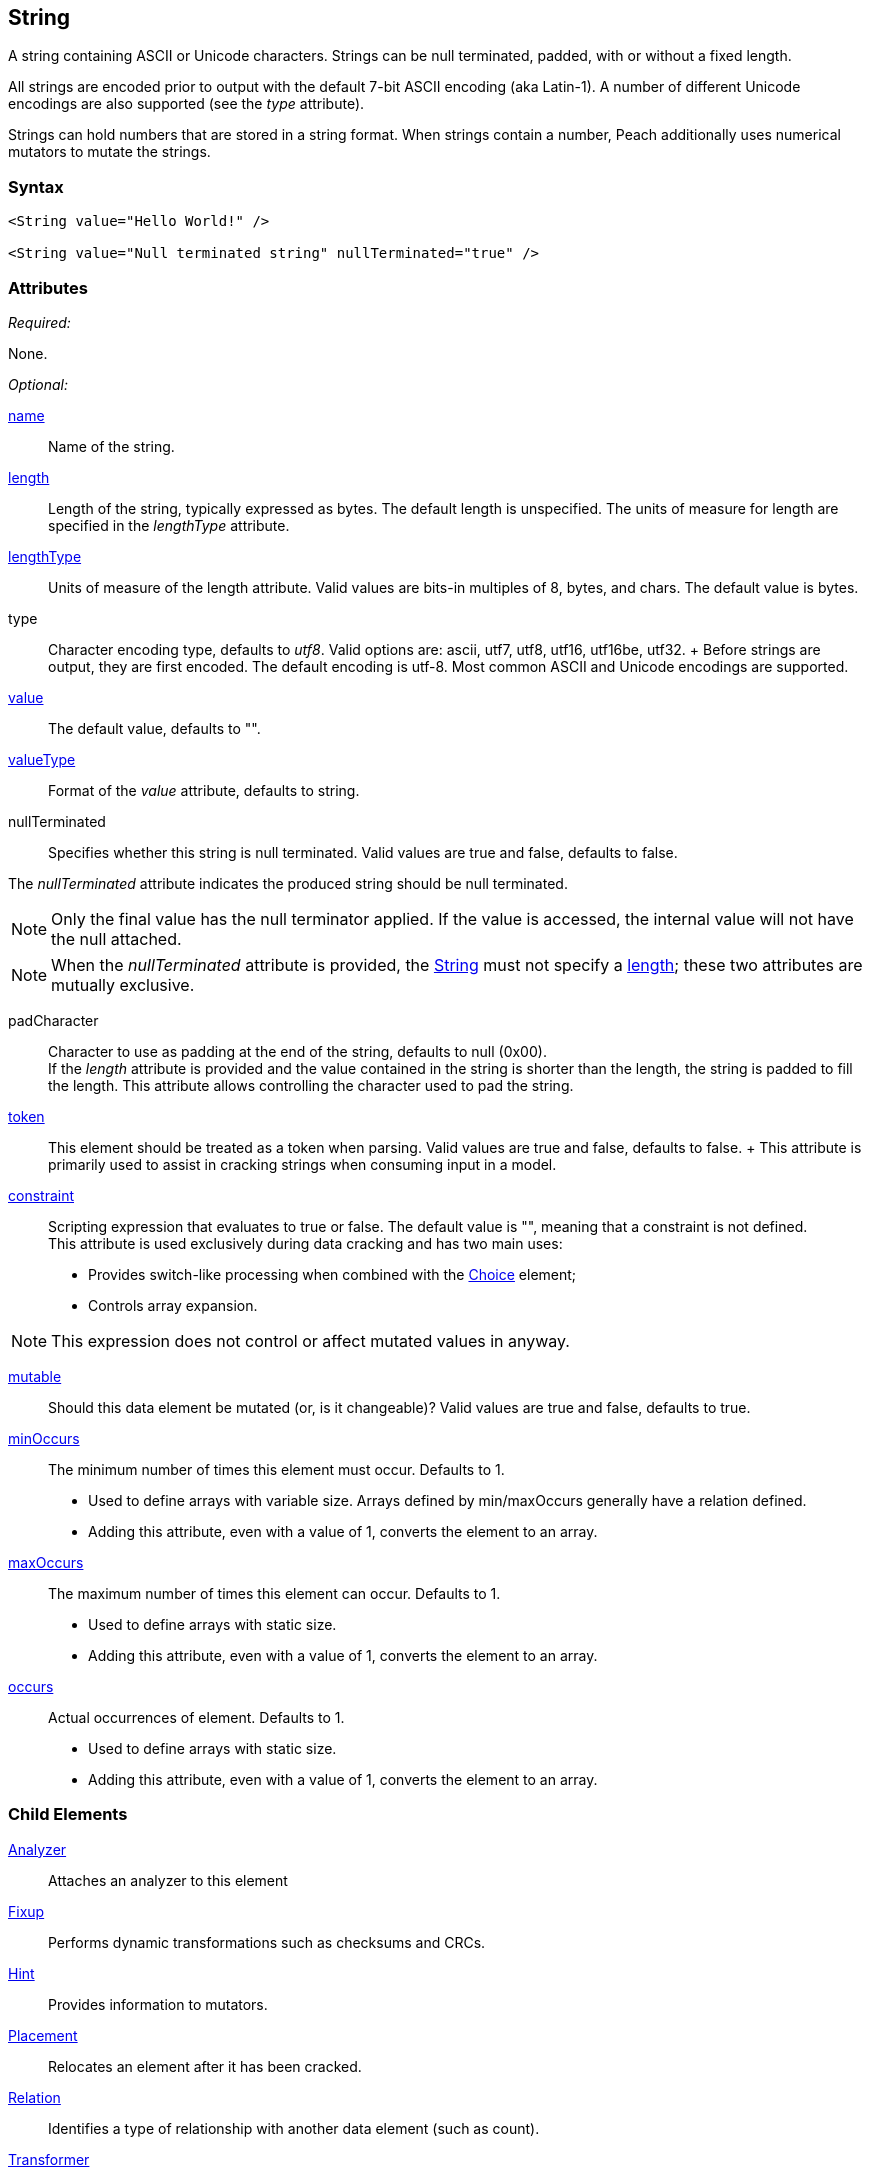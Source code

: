 <<<
[[String]]
== String

// 01/30/2014: Seth & Mike: Outlined
//  * Verify all attributes
//  * Verify child elements
//  * Add mutators
//  * Discuss
//   * ASCII is latin-1 character set, not full 8 bit
//   * Unicode
//   * null termination (affect length?)
//   * with and without length (setting value != setting length)
//   * setting token == setting length
//   * numerical strings
//   * constraint not used in look a heads for unsized elements, only token can be
//   * Numerical string
//    * Relationship on from size
//    * Hint no longer matters (automatically added/removed)
//    * Done every time default value is set (value=, slurp, etc.)
//   * Escaping special characters \t, \n, \r, \\
//  Examples:
//   * ASCII (show output)
//   * length with less content (pad, show output)
//   * String with size-of relation
//   * Numerical string
//   * Numerical string relation to another element (size-of, count-of, offset-of)
//   * token is case dependent, constraint doesn't have to be

// 03/07/2014: Lynn
//   * Added missing child elements and corrected spelling in comments

A string containing ASCII or Unicode characters. Strings can be null terminated, padded, with or without a fixed length.

All strings are encoded prior to output with the default 7-bit ASCII encoding (aka Latin-1). A number of different Unicode encodings are also supported (see the _type_ attribute).

Strings can hold numbers that are stored in a string format. When strings contain a number, Peach additionally uses  numerical mutators to mutate the strings.

=== Syntax

[source,xml]
----
<String value="Hello World!" />

<String value="Null terminated string" nullTerminated="true" />
----

=== Attributes

_Required:_

None.

_Optional:_

xref:name[name]:: Name of the string. 

xref:length[length]:: Length of the string, typically expressed as bytes. The default length is unspecified. The units of measure for length are specified in the _lengthType_ attribute.
xref:lengthType[lengthType]:: Units of measure of the length attribute. Valid values are bits-in multiples of 8, bytes, and chars. The default value is bytes.

type::
	Character encoding type, defaults to _utf8_. Valid options are: ascii, utf7, utf8, utf16, utf16be, utf32. 	+
	Before strings are output, they are first encoded. The default encoding is utf-8. Most common ASCII and Unicode encodings are supported.

xref:value[value]:: The default value, defaults to "".

xref:valueType[valueType]:: Format of the _value_ attribute, defaults to string.

nullTerminated::
Specifies whether this string is null terminated. Valid values are true and false, defaults to false. 

The _nullTerminated_ attribute indicates the produced string should be null terminated.

NOTE: Only the final value has the null terminator applied. If the value is accessed, the internal value will not have the null attached.

NOTE: When the _nullTerminated_ attribute is provided, the xref:String[String] must not specify a xref:length[length]; these two attributes are mutually exclusive.

padCharacter::
	Character to use as padding at the end of the string, defaults to null (0x00). +
	If the _length_ attribute is provided and the value contained in the string is shorter than the length, the string is padded to fill the length.
	This attribute allows controlling the character used to pad the string.

xref:token[token]::
	This element should be treated as a token when parsing. Valid values are true and false, defaults to false.	+
	This attribute is primarily used to assist in cracking strings when consuming input in a model.

xref:constraint[constraint]::
	Scripting expression that evaluates to true or false. The default value is "", meaning that a constraint is not defined. +
	This attribute is used exclusively during data cracking and has two main uses:
    * Provides switch-like processing when combined with the xref:Choice[Choice] element; 
    * Controls array expansion.
    
NOTE: This expression does not control or affect mutated values in anyway.

xref:mutable[mutable]:: Should this data element be mutated (or, is it changeable)? Valid values are true and false, defaults to true.

xref:minOccurs[minOccurs]::
	The minimum number of times this element must occur. Defaults to 1.  +
	* Used to define arrays with variable size. Arrays defined by min/maxOccurs generally have a relation
	defined.
	* Adding this attribute, even with a value of 1, converts the element to an array.

xref:maxOccurs[maxOccurs]::
	The maximum number of times this element can occur. Defaults to 1.  +
	* Used to define arrays with static size.
	* Adding this attribute, even with a value of 1, converts the element to an array.

xref:occurs[occurs]::
	Actual occurrences of element. Defaults to 1.  +
	* Used to define arrays with static size.
	* Adding this attribute, even with a value of 1, converts the element to an array.

=== Child Elements

xref:Analyzers[Analyzer]:: Attaches an analyzer to this element
xref:Fixup[Fixup]:: Performs dynamic transformations such as checksums and CRCs.
xref:Hint[Hint]:: Provides information to mutators.
xref:Placement[Placement]:: Relocates an element after it has been cracked.
xref:Relation[Relation]:: Identifies a type of relationship with another data element (such as count).
xref:Transformer[Transformer]:: Performs static transformations such as compression or encoding.

=== Mutators

The following mutators operate on this element type:

_Enabled when element is marked as an array_

xref:Mutators_ArrayNumericalEdgeCasesMutator[ArrayNumericalEdgeCasesMutator]:: This mutator grows and shrinks an array to counts based on numerical edge cases.
xref:Mutators_ArrayRandomizeOrderMutator[ArrayRandomizeOrderMutator]:: This mutator randomizes the order of items in an array.
xref:Mutators_ArrayReverseOrderMutator[ArrayReverseOrderMutator]:: This mutator reverses the order of items in an array.
xref:Mutators_ArrayVarianceMutator[ArrayVarianceMutator]:: This mutator grows and shrinks an array to a variance of counts based on the current size.

_Used for all data elements_

xref:Mutators_DataElementBitFlipper[DataElementBitFlipper]:: This mutator produces test cases by flipping bits in the output value.
xref:Mutators_DataElementDuplicate[DataElementDuplicate]:: This mutator duplicates data elements.
xref:Mutators_DataElementRemove[DataElementRemove]:: This mutator removes data elements.
xref:Mutators_DataElementSwapNear[DataElementSwapNear]:: This mutator swaps data elements.
xref:Mutators_SampleNinjaMutator[SampleNinjaMutator]:: This mutator combines data elements from different data sets.

_Enabled when element is part of a size relation_

xref:Mutators_SizedDataEdgeCase[SizedDataEdgeCase]:: This mutator causes the data portion of a relation to be sized as numerical edge cases.
xref:Mutators_SizedDataVariance[SizedDataVariance]:: This mutator causes the data portion of a relation to be sized as numerical variances.
xref:Mutators_SizedEdgeCase[SizedEdgeCase]:: This mutator changes both sides of the relation (data and value) to match numerical edge cases.
xref:Mutators_SizedVariance[SizedVariance]:: This mutator changes both sides of the relation (data and value) to match numerical variances of the current size.

_Specific to this element type_

xref:Mutators_ExtraValues[ExtraValues]:: This mutator provides extra test case values on a per-data element basis.
xref:Mutators_StringAsciiRandom[StringAsciiRandom]:: This mutator generates strings with random ASCII characters.
xref:Mutators_StringCaseLower[StringCaseLower]:: This mutator generates a lower case version of the current value.
xref:Mutators_StringCaseRandom[StringCaseRandom]:: This mutator generates a randomized case version of the current value.
xref:Mutators_StringCaseUpper[StringCaseUpper]:: This mutator generates an upper case version of the current value.
xref:Mutators_StringLengthEdgeCase[StringLengthEdgeCase]:: This mutator generates strings with lengths based on numerical edge cases.
xref:Mutators_StringLengthVariance[StringLengthVariance]:: This mutator generates strings with lengths based on a variance around the current string length.
xref:Mutators_StringList[StringList]:: This mutator allows providing a list of strings to use as test cases on an element by element basis.
xref:Mutators_StringStatic[StringStatic]:: This mutator generates test cases using a static set of strings.
xref:Mutators_StringUnicodeAbstractCharacters[StringUnicodeAbstractCharacters]:: This mutator generates Unicode strings using abstract characters.
xref:Mutators_StringUnicodeFormatCharacters[StringUnicodeFormatCharacters]:: This mutator generates Unicode strings using format characters.
xref:Mutators_StringUnicodeInvalid[StringUnicodeInvalid]:: This mutator generates Unicode strings using invalid characters.
xref:Mutators_StringUnicodeNonCharacters[StringUnicodeNonCharacters]:: This mutator generates Unicode strings using non-characters.
xref:Mutators_StringUnicodePlane0[StringUnicodePlane0]:: This mutator generates Unicode strings using Plane 0 characters.
xref:Mutators_StringUnicodePlane1[StringUnicodePlane1]:: This mutator generates Unicode strings using Plane 1 characters.
xref:Mutators_StringUnicodePlane14[StringUnicodePlane14]:: This mutator generates Unicode strings using Plan 14 characters.
xref:Mutators_StringUnicodePlane15And16[StringUnicodePlane15And16]:: This mutator generates Unicode strings using Plane 15 and 16 characters.
xref:Mutators_StringUnicodePlane2[StringUnicodePlane2]:: This mutator generates Unicode strings using Plane 2 characters.
xref:Mutators_StringUnicodePrivateUseArea[StringUnicodePrivateUseArea]:: This mutator generates Unicode characters from the private use area.
xref:Mutators_StringXmlW3C[StringXmlW3C]:: This mutator provides the W3C XML parser unit tests. Must be specifically enabled.


=== Examples

.Simple ASCII String
====================

This example outputs a string with minimal attribute declarations. Other than the _value_ attribute, the string uses  default values for its attributes. The string consists of 7-bit ASCII characters.

[source,xml]
----
<?xml version="1.0" encoding="utf-8"?>
<Peach xmlns="http://peachfuzzer.com/2012/Peach" xmlns:xsi="http://www.w3.org/2001/XMLSchema-instance"
	xsi:schemaLocation="http://peachfuzzer.com/2012/Peach peach.xsd">

	<DataModel name="TheDataModel">
		<String value="Hello World!" />
	</DataModel>

	<StateModel name="TheStateModel" initialState="InitialState" >
		<State name="InitialState">
			<Action type="output">
				<DataModel ref="TheDataModel"/>
			</Action>
		</State>
	</StateModel>

	<Test name="Default">
		<StateModel ref="TheStateModel"/>

		<Publisher class="ConsoleHex" />
	</Test>
</Peach>
----

Produces the following output:

----
> peach -1 --debug example.xml

[*] Test 'Default' starting with random seed 25723.

[R1,-,-] Performing iteration
Peach.Core.Engine runTest: Performing recording iteration.
Peach.Core.Dom.Action Run: Adding action to controlRecordingActionsExecuted
Peach.Core.Dom.Action ActionType.Output
Peach.Core.Publishers.ConsolePublisher start()
Peach.Core.Publishers.ConsolePublisher open()
Peach.Core.Publishers.ConsolePublisher output(12 bytes)
00000000   48 65 6C 6C 6F 20 57 6F  72 6C 64 21               Hello World!
Peach.Core.Publishers.ConsolePublisher close()
Peach.Core.Engine runTest: context.config.singleIteration == true
Peach.Core.Publishers.ConsolePublisher stop()

[*] Test 'Default' finished.
----
====================

.String with UTF-16 Encoding
====================

This example outputs a string consisting of characters represented with Unicode UTF-16 encoding. UTF-16 is a two-byte character encoding that supports Latin and non-Latin character sets. Also, UTF-16 is the WCHAR type on the Windows operating systems.

[source,xml]
----
<?xml version="1.0" encoding="utf-8"?>
<Peach xmlns="http://peachfuzzer.com/2012/Peach" xmlns:xsi="http://www.w3.org/2001/XMLSchema-instance"
	xsi:schemaLocation="http://peachfuzzer.com/2012/Peach peach.xsd">

	<DataModel name="TheDataModel">
		<String type="utf16" value="Hello World!" />
	</DataModel>

	<StateModel name="TheStateModel" initialState="InitialState" >
		<State name="InitialState">
			<Action type="output">
				<DataModel ref="TheDataModel"/>
			</Action>
		</State>
	</StateModel>

	<Test name="Default">
		<StateModel ref="TheStateModel"/>

		<Publisher class="ConsoleHex" />
	</Test>
</Peach>
----

Produces the following output:

----
> peach -1 --debug example.xml

[*] Test 'Default' starting with random seed 57920.

[R1,-,-] Performing iteration
Peach.Core.Engine runTest: Performing recording iteration.
Peach.Core.Dom.Action Run: Adding action to controlRecordingActionsExecuted
Peach.Core.Dom.Action ActionType.Output
Peach.Core.Publishers.ConsolePublisher start()
Peach.Core.Publishers.ConsolePublisher open()
Peach.Core.Publishers.ConsolePublisher output(24 bytes)
00000000   48 00 65 00 6C 00 6C 00  6F 00 20 00 57 00 6F 00   H?e?l?l?o? ?W?o?
00000010   72 00 6C 00 64 00 21 00                            r?l?d?!?
Peach.Core.Publishers.ConsolePublisher close()
Peach.Core.Engine runTest: context.config.singleIteration == true
Peach.Core.Publishers.ConsolePublisher stop()

[*] Test 'Default' finished.
----
====================

.Null Terminated String
====================

This example outputs a null-terminated string.

[source,xml]
----
<?xml version="1.0" encoding="utf-8"?>
<Peach xmlns="http://peachfuzzer.com/2012/Peach" xmlns:xsi="http://www.w3.org/2001/XMLSchema-instance"
	xsi:schemaLocation="http://peachfuzzer.com/2012/Peach peach.xsd">

	<DataModel name="TheDataModel">
		<String nullTerminated="true" value="Hello World!" />
	</DataModel>

	<StateModel name="TheStateModel" initialState="InitialState" >
		<State name="InitialState">
			<Action type="output">
				<DataModel ref="TheDataModel"/>
			</Action>
		</State>
	</StateModel>

	<Test name="Default">
		<StateModel ref="TheStateModel"/>

		<Publisher class="ConsoleHex" />
	</Test>
</Peach>
----

Produces the following output:

----
> peach -1 --debug example.xml

[*] Test 'Default' starting with random seed 53517.

[R1,-,-] Performing iteration
Peach.Core.Engine runTest: Performing recording iteration.
Peach.Core.Dom.Action Run: Adding action to controlRecordingActionsExecuted
Peach.Core.Dom.Action ActionType.Output
Peach.Core.Publishers.ConsolePublisher start()
Peach.Core.Publishers.ConsolePublisher open()
Peach.Core.Publishers.ConsolePublisher output(13 bytes)
00000000   48 65 6C 6C 6F 20 57 6F  72 6C 64 21 00            Hello World!?
Peach.Core.Publishers.ConsolePublisher close()
Peach.Core.Engine runTest: context.config.singleIteration == true
Peach.Core.Publishers.ConsolePublisher stop()

[*] Test 'Default' finished.
----
====================

.String Padded with Default Character
====================

This example outputs a string that is shorter than the required length. The string receives one or more pad characters to reach its required length. The default pad character is null (0x00).

[source,xml]
----
<?xml version="1.0" encoding="utf-8"?>
<Peach xmlns="http://peachfuzzer.com/2012/Peach" xmlns:xsi="http://www.w3.org/2001/XMLSchema-instance"
	xsi:schemaLocation="http://peachfuzzer.com/2012/Peach peach.xsd">

	<DataModel name="TheDataModel">
		<String length="20" value="Hello World!" />
	</DataModel>

	<StateModel name="TheStateModel" initialState="InitialState" >
		<State name="InitialState">
			<Action type="output">
				<DataModel ref="TheDataModel"/>
			</Action>
		</State>
	</StateModel>

	<Test name="Default">
		<StateModel ref="TheStateModel"/>

		<Publisher class="ConsoleHex" />
	</Test>
</Peach>
----

Produces the following output:

----
> peach -1 --debug example.xml

[*] Test 'Default' starting with random seed 43832.

[R1,-,-] Performing iteration
Peach.Core.Engine runTest: Performing recording iteration.
Peach.Core.Dom.Action Run: Adding action to controlRecordingActionsExecuted
Peach.Core.Dom.Action ActionType.Output
Peach.Core.Publishers.ConsolePublisher start()
Peach.Core.Publishers.ConsolePublisher open()
Peach.Core.Publishers.ConsolePublisher output(20 bytes)
00000000   48 65 6C 6C 6F 20 57 6F  72 6C 64 21 00 00 00 00   Hello World!????
00000010   00 00 00 00                                        ????
Peach.Core.Publishers.ConsolePublisher close()
Peach.Core.Engine runTest: context.config.singleIteration == true
Peach.Core.Publishers.ConsolePublisher stop()

[*] Test 'Default' finished.
----
====================

.String Padded with Specified Character
====================

This example output a string that is shorter than the required length. The string receives one or more pad characters to reach its required length. Unlike the earlier example, we define the pad character as '_', thus overriding the default pad character.

[source,xml]
----
<?xml version="1.0" encoding="utf-8"?>
<Peach xmlns="http://peachfuzzer.com/2012/Peach" xmlns:xsi="http://www.w3.org/2001/XMLSchema-instance"
	xsi:schemaLocation="http://peachfuzzer.com/2012/Peach peach.xsd">

	<DataModel name="TheDataModel">
		<String length="20" padCharacter="_" value="Hello World!" />
	</DataModel>

	<StateModel name="TheStateModel" initialState="InitialState" >
		<State name="InitialState">
			<Action type="output">
				<DataModel ref="TheDataModel"/>
			</Action>
		</State>
	</StateModel>

	<Test name="Default">
		<StateModel ref="TheStateModel"/>

		<Publisher class="ConsoleHex" />
	</Test>
</Peach>
----

Produces the following output:

----
> peach -1 --debug example.xml

[*] Test 'Default' starting with random seed 62597.

[R1,-,-] Performing iteration
Peach.Core.Engine runTest: Performing recording iteration.
Peach.Core.Dom.Action Run: Adding action to controlRecordingActionsExecuted
Peach.Core.Dom.Action ActionType.Output
Peach.Core.Publishers.ConsolePublisher start()
Peach.Core.Publishers.ConsolePublisher open()
Peach.Core.Publishers.ConsolePublisher output(20 bytes)
00000000   48 65 6C 6C 6F 20 57 6F  72 6C 64 21 5F 5F 5F 5F   Hello World!____
00000010   5F 5F 5F 5F                                        ____
Peach.Core.Publishers.ConsolePublisher close()
Peach.Core.Engine runTest: context.config.singleIteration == true
Peach.Core.Publishers.ConsolePublisher stop()

[*] Test 'Default' finished.
----
====================

.String with Backslash Characters
====================

This example outputs a string that contains carriage return and line feed characters using the +\r+ and +\n+ notation. Also, the output string includes a backslash character (+\+).

[source,xml]
----
<?xml version="1.0" encoding="utf-8"?>
<Peach xmlns="http://peachfuzzer.com/2012/Peach" xmlns:xsi="http://www.w3.org/2001/XMLSchema-instance"
	xsi:schemaLocation="http://peachfuzzer.com/2012/Peach peach.xsd">

	<DataModel name="TheDataModel">
		<String value="This is the first line\nAnd this is the second line\n\rThis is backslash \\." />
	</DataModel>

	<StateModel name="TheStateModel" initialState="InitialState" >
		<State name="InitialState">
			<Action type="output">
				<DataModel ref="TheDataModel"/>
			</Action>
		</State>
	</StateModel>

	<Test name="Default">
		<StateModel ref="TheStateModel"/>

		<Publisher class="Console" />
	</Test>
</Peach>
----

Produces the following output:

----
> peach -1 --debug example.xml

[*] Test 'Default' starting with random seed 29966.

[R1,-,-] Performing iteration
Peach.Core.Engine runTest: Performing recording iteration.
Peach.Core.Dom.Action Run: Adding action to controlRecordingActionsExecuted
Peach.Core.Dom.Action ActionType.Output
Peach.Core.Publishers.ConsolePublisher start()
Peach.Core.Publishers.ConsolePublisher open()
Peach.Core.Publishers.ConsolePublisher output(72 bytes)
This is the first line
And this is the second line
This is backslash \.Peach.Core.Publishers.ConsolePublisher close()
Peach.Core.Engine runTest: context.config.singleIteration == true
Peach.Core.Publishers.ConsolePublisher stop()

[*] Test 'Default' finished.
----
====================

.String with Size-Of Relation
====================

In this example, a the DataModel declares a String element that contains the ASCII length of some data. A size-of relation is used to allow the size to dynamically update during fuzzing.

[source,xml]
----
<?xml version="1.0" encoding="utf-8"?>
<Peach xmlns="http://peachfuzzer.com/2012/Peach" xmlns:xsi="http://www.w3.org/2001/XMLSchema-instance"
	xsi:schemaLocation="http://peachfuzzer.com/2012/Peach peach.xsd">

	<DataModel name="TheDataModel">
		<String name="Length">
			<Relation type="size" of="Data" />
		</String>

		<String value="\n" />

		<Block name="Data">
			<String value="This is some data!" />
			<String value=" And this is even more data!" />
		</Block>
	</DataModel>

	<StateModel name="TheStateModel" initialState="InitialState" >
		<State name="InitialState">
			<Action type="output">
				<DataModel ref="TheDataModel"/>
			</Action>
		</State>
	</StateModel>

	<Test name="Default">
		<StateModel ref="TheStateModel"/>

		<Publisher class="Console" />
	</Test>
</Peach>
----

Produces the following output:

----
> peach -1 --debug example.xml

[*] Test 'Default' starting with random seed 2887.

[R1,-,-] Performing iteration
Peach.Core.Engine runTest: Performing recording iteration.
Peach.Core.Dom.Action Run: Adding action to controlRecordingActionsExecuted
Peach.Core.Dom.Action ActionType.Output
Peach.Core.Publishers.ConsolePublisher start()
Peach.Core.Publishers.ConsolePublisher open()
Peach.Core.Publishers.ConsolePublisher output(49 bytes)
46
This is some data! And this is even more data!Peach.Core.Publishers.ConsolePubli
sher close()
Peach.Core.Engine runTest: context.config.singleIteration == true
Peach.Core.Publishers.ConsolePublisher stop()

[*] Test 'Default' finished.
----
====================

.Using token Attribute to Crack Strings
====================
In this example, Peach parses a simple text string using the _token_ attribute. This example uses two files, a file containing sample data called +string.txt+ and the pit file +example.xml+. The sample string to parse consists of three parts: 1)the key, 2)the token separator, and 3)a value. 

Potentially, the key and value can be any arbitrary size, so cracking this sample string requires knowledge about the token separator. In the pit file, the string that is used as a token includes the _token_ attribute to indicate that the token must be present in the incoming data stream. This allows the data cracker to figure out the length of both the key and the value.

TIP: Peach fuzzes elements marked as _token_.

.string.txt
----
Content-length: 10
----

[source,xml]
.example.xml
----
<?xml version="1.0" encoding="utf-8"?>
<Peach xmlns="http://peachfuzzer.com/2012/Peach" xmlns:xsi="http://www.w3.org/2001/XMLSchema-instance"
	xsi:schemaLocation="http://peachfuzzer.com/2012/Peach peach.xsd">

	<DataModel name="TheDataModel">
		<String name="Key"/>

		<String value=":" token="true" />

		<String name="Value"/>
	</DataModel>

	<StateModel name="TheStateModel" initialState="InitialState" >
		<State name="InitialState">
			<Action type="output">
				<DataModel ref="TheDataModel"/>
				<Data fileName="string.txt" />
			</Action>
		</State>
	</StateModel>

	<Test name="Default">
		<StateModel ref="TheStateModel"/>

		<Publisher class="Console" />
	</Test>
</Peach>
----

Produces the following output:

----
> peach -1 --debug example.xml

[*] Test 'Default' starting with random seed 18622.

[R1,-,-] Performing iteration
Peach.Core.Engine runTest: Performing recording iteration.
Peach.Core.Cracker.DataCracker ------------------------------------
Peach.Core.Cracker.DataCracker DataModel 'TheDataModel' Bytes: 0/21, Bits: 0/168

Peach.Core.Cracker.DataCracker getSize: -----> DataModel 'TheDataModel'
Peach.Core.Cracker.DataCracker scan: DataModel 'TheDataModel'
Peach.Core.Cracker.DataCracker scan: String 'TheDataModel.Key' -> Offset: 0, Unsized element
Peach.Core.Cracker.DataCracker getSize: <----- Deterministic: ???
Peach.Core.Cracker.DataCracker Crack: DataModel 'TheDataModel' Size: <null>, Bytes: 0/21, Bits: 0/168
Peach.Core.Cracker.DataCracker ------------------------------------
Peach.Core.Cracker.DataCracker String 'TheDataModel.Key' Bytes: 0/21, Bits: 0/168
Peach.Core.Cracker.DataCracker getSize: -----> String 'TheDataModel.Key'
Peach.Core.Cracker.DataCracker scan: String 'TheDataModel.Key' -> Offset: 0, Unsized element
Peach.Core.Cracker.DataCracker lookahead: String 'TheDataModel.Key'
Peach.Core.Cracker.DataCracker scan: String 'TheDataModel.DataElement_0' -> Pos: 0, Saving Token
Peach.Core.Cracker.DataCracker scan: String 'TheDataModel.DataElement_0' -> Pos: 8, Length: 8
Peach.Core.Cracker.DataCracker scan: String 'TheDataModel.Value' -> Offset: 8, Unsized element
Peach.Core.Cracker.DataCracker getSize: <----- Required Token: 112
Peach.Core.Cracker.DataCracker Crack: String 'TheDataModel.Key' Size: 112, Bytes: 0/21, Bits: 0/168
Peach.Core.Dom.DataElement String 'TheDataModel.Key' value is: Content-length <1>
Peach.Core.Cracker.DataCracker ------------------------------------
Peach.Core.Cracker.DataCracker String 'TheDataModel.DataElement_0' Bytes: 14/21, Bits: 112/168
Peach.Core.Cracker.DataCracker getSize: -----> String 'TheDataModel.DataElement_0'
Peach.Core.Cracker.DataCracker scan: String 'TheDataModel.DataElement_0' -> Pos: 0, Saving Token
Peach.Core.Cracker.DataCracker scan: String 'TheDataModel.DataElement_0' -> Pos: 8, Length: 8
Peach.Core.Cracker.DataCracker getSize: <----- Size: 8
Peach.Core.Cracker.DataCracker Crack: String 'TheDataModel.DataElement_0' Size:8, Bytes: 14/21, Bits: 112/168
Peach.Core.Dom.DataElement String 'TheDataModel.DataElement_0' value is: : <2>
Peach.Core.Cracker.DataCracker ------------------------------------
Peach.Core.Cracker.DataCracker String 'TheDataModel.Value' Bytes: 15/21, Bits: 120/168
Peach.Core.Cracker.DataCracker getSize: -----> String 'TheDataModel.Value'
Peach.Core.Cracker.DataCracker scan: String 'TheDataModel.Value' -> Offset: 0, Unsized element
Peach.Core.Cracker.DataCracker lookahead: String 'TheDataModel.Value'
Peach.Core.Cracker.DataCracker getSize: <----- Last Unsized: 48
Peach.Core.Cracker.DataCracker Crack: String 'TheDataModel.Value' Size: 48, Bytes: 15/21, Bits: 120/168
Peach.Core.Dom.DataElement String 'TheDataModel.Value' value is:  10 <3>

Peach.Core.Dom.Action Run: Adding action to controlRecordingActionsExecuted
Peach.Core.Dom.Action ActionType.Output
Peach.Core.Publishers.ConsolePublisher start()
Peach.Core.Publishers.ConsolePublisher open()
Peach.Core.Publishers.ConsolePublisher output(21 bytes)
Content-length: 10
Peach.Core.Publishers.ConsolePublisher close()
Peach.Core.Engine runTest: context.config.singleIteration == true
Peach.Core.Publishers.ConsolePublisher stop()

[*] Test 'Default' finished.
----
<1> Cracking "Content-length" into _Key_
<2> Cracking ":" into token string
<3> Cracking "10\n" into _Value_
====================

